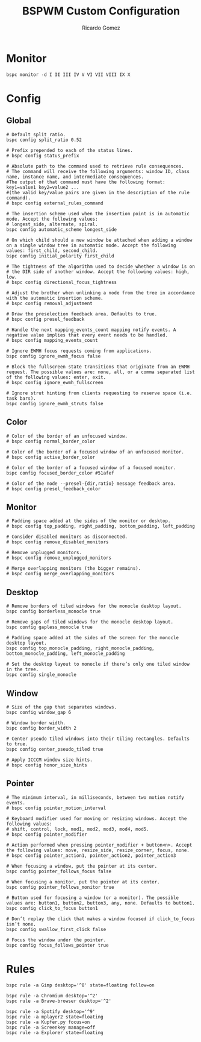 #+TITLE: BSPWM Custom Configuration 
#+AUTHOR: Ricardo Gomez
#+EMAIL: rgomezgerardi@gmail.com
#+PROPERTY: header-args :tangle bspwmrc :tangle-mode (identity #o755) :noweb strip-export :cache yes :shebang "#!/bin/sh"

* Monitor

#+begin_src shell
bspc monitor -d I II III IV V VI VII VIII IX X
#+end_src

* Config
** Global

#+begin_src shell
# Default split ratio.
bspc config split_ratio 0.52
 
# Prefix prepended to each of the status lines.
# bspc config status_prefix
 
# Absolute path to the command used to retrieve rule consequences.
# The command will receive the following arguments: window ID, class name, instance name, and intermediate consequences.
#The output of that command must have the following format: key1=value1 key2=value2 ...
#(the valid key/value pairs are given in the description of the rule command).
# bspc config external_rules_command
 
# The insertion scheme used when the insertion point is in automatic mode. Accept the following values:
# longest_side, alternate, spiral.
bspc config automatic_scheme longest_side
 
# On which child should a new window be attached when adding a window on a single window tree in automatic mode. Accept the following values: first_child, second_child.
bspc config initial_polarity first_child
 
# The tightness of the algorithm used to decide whether a window is on
# the DIR side of another window. Accept the following values: high, low.
# bspc config directional_focus_tightness

# Adjust the brother when unlinking a node from the tree in accordance with the automatic insertion scheme.
# bspc config removal_adjustment

# Draw the preselection feedback area. Defaults to true.
# bspc config presel_feedback

# Handle the next mapping_events_count mapping notify events. A negative value implies that every event needs to be handled.
# bspc config mapping_events_count

# Ignore EWMH focus requests coming from applications.
bspc config ignore_ewmh_focus false

# Block the fullscreen state transitions that originate from an EWMH request. The possible values are: none, all, or a comma separated list of the following values: enter, exit.
# bspc config ignore_ewmh_fullscreen

# Ignore strut hinting from clients requesting to reserve space (i.e. task bars).
bspc config ignore_ewmh_struts false
#+end_src

** Color

#+begin_src shell
# Color of the border of an unfocused window.
# bspc config normal_border_color
 
# Color of the border of a focused window of an unfocused monitor.
# bspc config active_border_color
 
# Color of the border of a focused window of a focused monitor.
bspc config focused_border_color #51afef
 
# Color of the node --presel-{dir,ratio} message feedback area.
# bspc config presel_feedback_color
#+end_src

** Monitor

#+begin_src shell
# Padding space added at the sides of the monitor or desktop.
# bspc config top_padding, right_padding, bottom_padding, left_padding

# Consider disabled monitors as disconnected.
# bspc config remove_disabled_monitors

# Remove unplugged monitors.
# bspc config remove_unplugged_monitors
 
# Merge overlapping monitors (the bigger remains).
# bspc config merge_overlapping_monitors
#+end_src

** Desktop

#+begin_src shell
# Remove borders of tiled windows for the monocle desktop layout.
bspc config borderless_monocle true
 
# Remove gaps of tiled windows for the monocle desktop layout.
bspc config gapless_monocle true

# Padding space added at the sides of the screen for the monocle desktop layout.
bspc config top_monocle_padding, right_monocle_padding, bottom_monocle_padding, left_monocle_padding
 
# Set the desktop layout to monocle if there’s only one tiled window in the tree.
bspc config single_monocle
#+end_src
 
** Window
   
#+begin_src shell
# Size of the gap that separates windows.
bspc config window_gap 6

# Window border width.
bspc config border_width 2

# Center pseudo tiled windows into their tiling rectangles. Defaults to true.
bspc config center_pseudo_tiled true

# Apply ICCCM window size hints.
# bspc config honor_size_hints
#+end_src

** COMMENT Node

#+begin_src shell
#+end_src

** Pointer

#+begin_src shell
# The minimum interval, in milliseconds, between two motion notify events.
# bspc config pointer_motion_interval

# Keyboard modifier used for moving or resizing windows. Accept the following values:
# shift, control, lock, mod1, mod2, mod3, mod4, mod5.
# bspc config pointer_modifier
 
# Action performed when pressing pointer_modifier + button<n>. Accept the following values: move, resize_side, resize_corner, focus, none.
# bspc config pointer_action1, pointer_action2, pointer_action3

# When focusing a window, put the pointer at its center.
bspc config pointer_follows_focus false

# When focusing a monitor, put the pointer at its center.
bspc config pointer_follows_monitor true

# Button used for focusing a window (or a monitor). The possible values are: button1, button2, button3, any, none. Defaults to button1.
bspc config click_to_focus button1

# Don’t replay the click that makes a window focused if click_to_focus isn’t none.
bspc config swallow_first_click false

# Focus the window under the pointer.
bspc config focus_follows_pointer true
#+end_src

* Rules

#+begin_src shell
bspc rule -a Gimp desktop='^8' state=floating follow=on

bspc rule -a Chromium desktop='^2'
bspc rule -a Brave-browser desktop='^2'

bspc rule -a Spotify desktop='^9'
bspc rule -a mplayer2 state=floating
bspc rule -a Kupfer.py focus=on
bspc rule -a Screenkey manage=off
bspc rule -a Explorer state=floating
#+end_src

* COMMENT Other

#+begin_src shell
#+end_src

